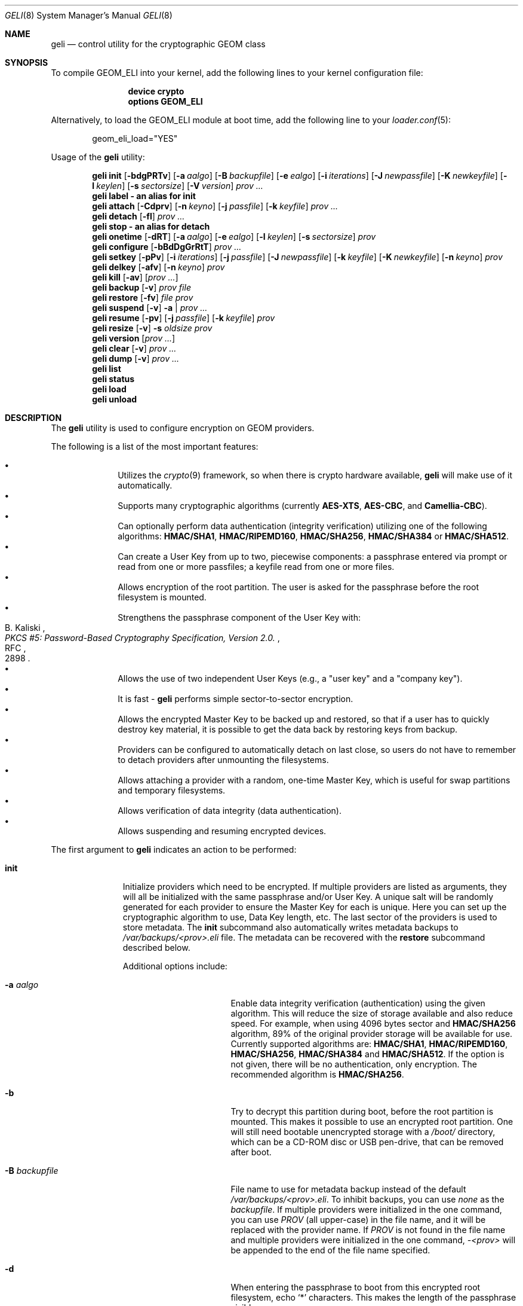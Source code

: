 .\" Copyright (c) 2005-2019 Pawel Jakub Dawidek <pawel@dawidek.net>
.\" All rights reserved.
.\"
.\" Redistribution and use in source and binary forms, with or without
.\" modification, are permitted provided that the following conditions
.\" are met:
.\" 1. Redistributions of source code must retain the above copyright
.\"    notice, this list of conditions and the following disclaimer.
.\" 2. Redistributions in binary form must reproduce the above copyright
.\"    notice, this list of conditions and the following disclaimer in the
.\"    documentation and/or other materials provided with the distribution.
.\"
.\" THIS SOFTWARE IS PROVIDED BY THE AUTHORS AND CONTRIBUTORS ``AS IS'' AND
.\" ANY EXPRESS OR IMPLIED WARRANTIES, INCLUDING, BUT NOT LIMITED TO, THE
.\" IMPLIED WARRANTIES OF MERCHANTABILITY AND FITNESS FOR A PARTICULAR PURPOSE
.\" ARE DISCLAIMED.  IN NO EVENT SHALL THE AUTHORS OR CONTRIBUTORS BE LIABLE
.\" FOR ANY DIRECT, INDIRECT, INCIDENTAL, SPECIAL, EXEMPLARY, OR CONSEQUENTIAL
.\" DAMAGES (INCLUDING, BUT NOT LIMITED TO, PROCUREMENT OF SUBSTITUTE GOODS
.\" OR SERVICES; LOSS OF USE, DATA, OR PROFITS; OR BUSINESS INTERRUPTION)
.\" HOWEVER CAUSED AND ON ANY THEORY OF LIABILITY, WHETHER IN CONTRACT, STRICT
.\" LIABILITY, OR TORT (INCLUDING NEGLIGENCE OR OTHERWISE) ARISING IN ANY WAY
.\" OUT OF THE USE OF THIS SOFTWARE, EVEN IF ADVISED OF THE POSSIBILITY OF
.\" SUCH DAMAGE.
.\"
.\" $NQC$
.\"
.Dd April 18, 2022
.Dt GELI 8
.Os
.Sh NAME
.Nm geli
.Nd "control utility for the cryptographic GEOM class"
.Sh SYNOPSIS
To compile GEOM_ELI into your kernel, add the following lines to your kernel
configuration file:
.Bd -ragged -offset indent
.Cd "device crypto"
.Cd "options GEOM_ELI"
.Ed
.Pp
Alternatively, to load the GEOM_ELI module at boot time, add the following line
to your
.Xr loader.conf 5 :
.Bd -literal -offset indent
geom_eli_load="YES"
.Ed
.Pp
.No Usage of the Nm
utility:
.Pp
.Nm
.Cm init
.Op Fl bdgPRTv
.Op Fl a Ar aalgo
.Op Fl B Ar backupfile
.Op Fl e Ar ealgo
.Op Fl i Ar iterations
.Op Fl J Ar newpassfile
.Op Fl K Ar newkeyfile
.Op Fl l Ar keylen
.Op Fl s Ar sectorsize
.Op Fl V Ar version
.Ar prov ...
.Nm
.Cm label - an alias for
.Cm init
.Nm
.Cm attach
.Op Fl Cdprv
.Op Fl n Ar keyno
.Op Fl j Ar passfile
.Op Fl k Ar keyfile
.Ar prov ...
.Nm
.Cm detach
.Op Fl fl
.Ar prov ...
.Nm
.Cm stop - an alias for
.Cm detach
.Nm
.Cm onetime
.Op Fl dRT
.Op Fl a Ar aalgo
.Op Fl e Ar ealgo
.Op Fl l Ar keylen
.Op Fl s Ar sectorsize
.Ar prov
.Nm
.Cm configure
.Op Fl bBdDgGrRtT
.Ar prov ...
.Nm
.Cm setkey
.Op Fl pPv
.Op Fl i Ar iterations
.Op Fl j Ar passfile
.Op Fl J Ar newpassfile
.Op Fl k Ar keyfile
.Op Fl K Ar newkeyfile
.Op Fl n Ar keyno
.Ar prov
.Nm
.Cm delkey
.Op Fl afv
.Op Fl n Ar keyno
.Ar prov
.Nm
.Cm kill
.Op Fl av
.Op Ar prov ...
.Nm
.Cm backup
.Op Fl v
.Ar prov
.Ar file
.Nm
.Cm restore
.Op Fl fv
.Ar file
.Ar prov
.Nm
.Cm suspend
.Op Fl v
.Fl a | Ar prov ...
.Nm
.Cm resume
.Op Fl pv
.Op Fl j Ar passfile
.Op Fl k Ar keyfile
.Ar prov
.Nm
.Cm resize
.Op Fl v
.Fl s Ar oldsize
.Ar prov
.Nm
.Cm version
.Op Ar prov ...
.Nm
.Cm clear
.Op Fl v
.Ar prov ...
.Nm
.Cm dump
.Op Fl v
.Ar prov ...
.Nm
.Cm list
.Nm
.Cm status
.Nm
.Cm load
.Nm
.Cm unload
.Sh DESCRIPTION
The
.Nm
utility is used to configure encryption on GEOM providers.
.Pp
The following is a list of the most important features:
.Pp
.Bl -bullet -offset indent -compact
.It
Utilizes the
.Xr crypto 9
framework, so when there is crypto hardware available,
.Nm
will make use of it automatically.
.It
Supports many cryptographic algorithms (currently
.Nm AES-XTS ,
.Nm AES-CBC ,
and
.Nm Camellia-CBC ) .
.It
Can optionally perform data authentication (integrity verification) utilizing
one of the following algorithms:
.Nm HMAC/SHA1 ,
.Nm HMAC/RIPEMD160 ,
.Nm HMAC/SHA256 ,
.Nm HMAC/SHA384
or
.Nm HMAC/SHA512 .
.It
Can create a User Key from up to two, piecewise components: a passphrase
entered via prompt or read from one or more passfiles; a keyfile read from
one or more files.
.It
Allows encryption of the root partition.
The user is asked for the passphrase before the root filesystem is mounted.
.It
Strengthens the passphrase component of the User Key with:
.Rs
.%A B. Kaliski
.%T "PKCS #5: Password-Based Cryptography Specification, Version 2.0."
.%R RFC
.%N 2898
.Re
.It
Allows the use of two independent User Keys (e.g., a
.Qq "user key"
and a
.Qq "company key" ) .
.It
It is fast -
.Nm
performs simple sector-to-sector encryption.
.It
Allows the encrypted Master Key to be backed up and restored,
so that if a user has to quickly destroy key material,
it is possible to get the data back by restoring keys from
backup.
.It
Providers can be configured to automatically detach on last close,
so users do not have to remember to detach providers after unmounting
the filesystems.
.It
Allows attaching a provider with a random, one-time Master Key,
which is useful for swap partitions and temporary filesystems.
.It
Allows verification of data integrity (data authentication).
.It
Allows suspending and resuming encrypted devices.
.El
.Pp
The first argument to
.Nm
indicates an action to be performed:
.Bl -tag -width ".Cm configure"
.It Cm init
Initialize providers which need to be encrypted.
If multiple providers are listed as arguments, they will all be initialized
with the same passphrase and/or User Key.
A unique salt will be randomly generated for each provider to ensure the
Master Key for each is unique.
Here you can set up the cryptographic algorithm to use, Data Key length,
etc.
The last sector of the providers is used to store metadata.
The
.Cm init
subcommand also automatically writes metadata backups to
.Pa /var/backups/<prov>.eli
file.
The metadata can be recovered with the
.Cm restore
subcommand described below.
.Pp
Additional options include:
.Bl -tag -width ".Fl J Ar newpassfile"
.It Fl a Ar aalgo
Enable data integrity verification (authentication) using the given algorithm.
This will reduce the size of storage available and also reduce speed.
For example, when using 4096 bytes sector and
.Nm HMAC/SHA256
algorithm, 89% of the original provider storage will be available for use.
Currently supported algorithms are:
.Nm HMAC/SHA1 ,
.Nm HMAC/RIPEMD160 ,
.Nm HMAC/SHA256 ,
.Nm HMAC/SHA384
and
.Nm HMAC/SHA512 .
If the option is not given, there will be no authentication, only encryption.
The recommended algorithm is
.Nm HMAC/SHA256 .
.It Fl b
Try to decrypt this partition during boot, before the root partition is mounted.
This makes it possible to use an encrypted root partition.
One will still need bootable unencrypted storage with a
.Pa /boot/
directory, which can be a CD-ROM disc or USB pen-drive, that can be removed
after boot.
.It Fl B Ar backupfile
File name to use for metadata backup instead of the default
.Pa /var/backups/<prov>.eli .
To inhibit backups, you can use
.Pa none
as the
.Ar backupfile .
If multiple providers were initialized in the one command, you can use
.Pa PROV
(all upper-case) in the file name, and it will be replaced with the provider
name.
If
.Pa PROV
is not found in the file name and multiple providers were initialized in the
one command,
.Pa -<prov>
will be appended to the end of the file name specified.
.It Fl d
When entering the passphrase to boot from this encrypted root filesystem, echo
.Ql *
characters.
This makes the length of the passphrase visible.
.It Fl e Ar ealgo
Encryption algorithm to use.
Currently supported algorithms are:
.Nm AES-XTS ,
.Nm AES-CBC ,
.Nm Camellia-CBC ,
and
.Nm NULL .
The default and recommended algorithm is
.Nm AES-XTS .
.Nm NULL
is unencrypted.
.It Fl g
Enable booting from this encrypted root filesystem.
The boot loader prompts for the passphrase and loads
.Xr loader 8
from the encrypted partition.
.It Fl i Ar iterations
Number of iterations to use with PKCS#5v2 when processing User Key
passphrase component.
If this option is not specified,
.Nm
will find the number of iterations which is equal to 2 seconds of crypto work.
If 0 is given, PKCS#5v2 will not be used.
PKCS#5v2 processing is performed once, after all parts of the passphrase
component have been read.
.It Fl J Ar newpassfile
Specifies a file which contains the passphrase component of the User Key
(or part of it).
If
.Ar newpassfile
is given as -, standard input will be used.
Only the first line (excluding new-line character) is taken from the given file.
This argument can be specified multiple times, which has the effect of
reassembling a single passphrase split across multiple files.
Cannot be combined with the
.Fl P
option.
.It Fl K Ar newkeyfile
Specifies a file which contains the keyfile component of the User Key
(or part of it).
If
.Ar newkeyfile
is given as -, standard input will be used.
This argument can be specified multiple times, which has the effect of
reassembling a single keyfile split across multiple keyfile parts.
.It Fl l Ar keylen
Data Key length to use with the given cryptographic algorithm.
If the length is not specified, the selected algorithm uses its
.Em default
key length.
.Bl -ohang -offset indent
.It Nm AES-XTS
.Em 128 ,
256
.It Nm AES-CBC , Nm Camellia-CBC
.Em 128 ,
192,
256
.El
.It Fl P
Do not use a passphrase as a component of the User Key.
Cannot be combined with the
.Fl J
option.
.It Fl s Ar sectorsize
Change decrypted provider's sector size.
Increasing the sector size allows increased performance,
because encryption/decryption which requires an initialization vector
is done per sector; fewer sectors means less computational work.
.It Fl R
Turn off automatic expansion.
By default, if the underlying provider grows, the encrypted provider will
grow automatically too.
The metadata will be moved to the new location.
If automatic expansion if turned off and the underlying provider changes
size, attaching encrypted provider will no longer be possible as the metadata
will no longer be located in the last sector.
In this case
.Nm GELI
will only log the previous size of the underlying provider, so metadata can
be found easier, if resize was done by mistake.
.It Fl T
Don't pass through
.Dv BIO_DELETE
calls (i.e., TRIM/UNMAP).
This can prevent an attacker from knowing how much space you're actually
using and which sectors contain live data, but will also prevent the
backing store (SSD, etc) from reclaiming space you're not using, which
may degrade its performance and lifespan.
The underlying provider may or may not actually obliterate the deleted
sectors when TRIM is enabled, so it should not be considered to add any
security.
.It Fl V Ar version
Metadata version to use.
This option is helpful when creating a provider that may be used by older
.Nm FreeBSD/GELI
versions.
Consult the
.Sx HISTORY
section to find which metadata version is supported by which
.Fx
version.
Note that using an older version of metadata may limit the number of
features available.
.El
.It Cm attach
Attach the given providers.
The encrypted Master Keys are loaded from the metadata and decrypted
using the given passphrase/keyfile and new GEOM providers are created
using the specified provider names.
A
.Qq .eli
suffix is added to the user specified provider names.
Multiple providers can only be attached with a single
.Cm attach
command if they all have the same passphrase and keyfiles.
.Pp
Additional options include:
.Bl -tag -width ".Fl j Ar passfile"
.It Fl C
Do a dry-run decryption.
This is useful to verify passphrase and keyfile without decrypting the device.
.It Fl d
If specified, the decrypted providers are detached automatically on last close,
so the user does not have to remember to detach
providers after unmounting the filesystems.
This only works when providers were opened for writing, and will not work if
the filesystems on the providers were mounted read-only.
Probably a better choice is the
.Fl l
option for the
.Cm detach
subcommand.
.It Fl n Ar keyno
Specifies the index number of the Master Key copy to use (could be 0 or 1).
If the index number is not provided all keys will be tested.
.It Fl j Ar passfile
Specifies a file which contains the passphrase component of the User Key
(or part of it).
For more information see the description of the
.Fl J
option for the
.Cm init
subcommand.
The same passfiles are used for all listed providers.
.It Fl k Ar keyfile
Specifies a file which contains the keyfile component of the User Key
(or part of it).
For more information see the description of the
.Fl K
option for the
.Cm init
subcommand.
The same keyfiles are used for all listed providers.
.It Fl p
Do not use a passphrase as a component of the User Keys.
Cannot be combined with the
.Fl j
option.
.It Fl r
Attach read-only providers.
They are not opened for writing.
.El
.It Cm detach
Detach the given providers, which means remove the devfs entry
and clear the Master Key and Data Keys from memory.
.Pp
Additional options include:
.Bl -tag -width ".Fl f"
.It Fl f
Force detach - detach even if the provider is open.
.It Fl l
Mark provider to detach on last close, after the last filesystem has been
unmounted.
If this option is specified, the provider will not be detached
while it is open, but will be automatically detached when it is closed for the
last time even if it was only opened for reading.
.El
.It Cm onetime
Attach the given providers with a random, one-time (ephemeral) Master Key.
The command can be used to encrypt swap partitions or temporary filesystems.
.Pp
Additional options include:
.Bl -tag -width ".Fl a Ar sectorsize"
.It Fl a Ar aalgo
Enable data integrity verification (authentication).
For more information, see the description of the
.Cm init
subcommand.
.It Fl e Ar ealgo
Encryption algorithm to use.
For more information, see the description of the
.Cm init
subcommand.
.It Fl d
Detach on last close, after the last filesystem has been unmounted.
Note: this option is not usable for temporary filesystems as the provider is
detached after the filesystem has been created.
It still can, and should, be used for swap partitions.
For more information, see the description of the
.Cm attach
subcommand.
.It Fl l Ar keylen
Data Key length to use with the given cryptographic algorithm.
For more information, see the description of the
.Cm init
subcommand.
.It Fl s Ar sectorsize
Change decrypted provider's sector size.
For more information, see the description of the
.Cm init
subcommand.
.It Fl R
Turn off automatic expansion.
For more information, see the description of the
.Cm init
subcommand.
.It Fl T
Disable TRIM/UNMAP passthru.
For more information, see the description of the
.Cm init
subcommand.
.El
.It Cm configure
Change configuration of the given providers.
.Pp
Additional options include:
.Bl -tag -width ".Fl b"
.It Fl b
Set the BOOT flag on the given providers.
For more information, see the description of the
.Cm init
subcommand.
.It Fl B
Remove the BOOT flag from the given providers.
.It Fl d
When entering the passphrase to boot from this encrypted root filesystem, echo
.Ql *
characters.
This makes the length of the passphrase visible.
.It Fl D
Disable echoing of any characters when a passphrase is entered to boot from this
encrypted root filesystem.
This hides the passphrase length.
.It Fl g
Enable booting from this encrypted root filesystem.
The boot loader prompts for the passphrase and loads
.Xr loader 8
from the encrypted partition.
.It Fl G
Deactivate booting from this encrypted root partition.
.It Fl r
Turn on automatic expansion.
For more information, see the description of the
.Cm init
subcommand.
.It Fl R
Turn off automatic expansion.
.It Fl t
Enable TRIM/UNMAP passthru.
For more information, see the description of the
.Cm init
subcommand.
.It Fl T
Disable TRIM/UNMAP passthru.
.El
.It Cm setkey
Install a copy of the Master Key into the selected slot, encrypted with
a new User Key.
If the selected slot is populated, replace the existing copy.
A provider has one Master Key, which can be stored in one or both slots,
each encrypted with an independent User Key.
With the
.Cm init
subcommand, only key number 0 is initialized.
The User Key can be changed at any time: for an attached provider,
for a detached provider, or on the backup file.
When a provider is attached, the user does not have to provide
an existing passphrase/keyfile.
.Pp
Additional options include:
.Bl -tag -width ".Fl J Ar newpassfile"
.It Fl i Ar iterations
Number of iterations to use with PKCS#5v2.
If 0 is given, PKCS#5v2 will not be used.
To be able to use this option with the
.Cm setkey
subcommand, only one key has to be defined and this key must be changed.
.It Fl j Ar passfile
Specifies a file which contains the passphrase component of a current User Key
(or part of it).
.It Fl J Ar newpassfile
Specifies a file which contains the passphrase component of the new User Key
(or part of it).
.It Fl k Ar keyfile
Specifies a file which contains the keyfile component of a current User Key
(or part of it).
.It Fl K Ar newkeyfile
Specifies a file which contains the keyfile component of the new User Key
(or part of it).
.It Fl n Ar keyno
Specifies the index number of the Master Key copy to change (could be 0 or 1).
If the provider is attached and no key number is given, the key
used for attaching the provider will be changed.
If the provider is detached (or we are operating on a backup file)
and no key number is given, the first Master Key copy to be successfully
decrypted with the provided User Key passphrase/keyfile will be changed.
.It Fl p
Do not use a passphrase as a component of the current User Key.
Cannot be combined with the
.Fl j
option.
.It Fl P
Do not use a passphrase as a component of the new User Key.
Cannot be combined with the
.Fl J
option.
.El
.It Cm delkey
Destroy (overwrite with random data) the selected Master Key copy.
If one is destroying keys for an attached provider, the provider
will not be detached even if all copies of the Master Key are destroyed.
It can even be rescued with the
.Cm setkey
subcommand because the Master Key is still in memory.
.Pp
Additional options include:
.Bl -tag -width ".Fl a Ar keyno"
.It Fl a
Destroy all copies of the Master Key (does not need
.Fl f
option).
.It Fl f
Force key destruction.
This option is needed to destroy the last copy of the Master Key.
.It Fl n Ar keyno
Specifies the index number of the Master Key copy.
If the provider is attached and no key number is given, the key
used for attaching the provider will be destroyed.
If provider is detached (or we are operating on a backup file) the key number
has to be given.
.El
.It Cm kill
This command should be used only in emergency situations.
It will destroy all copies of the Master Key on a given provider and will
detach it forcibly (if it is attached).
This is absolutely a one-way command - if you do not have a metadata
backup, your data is gone for good.
In case the provider was attached with the
.Fl r
flag, the keys will not be destroyed, only the provider will be detached.
.Pp
Additional options include:
.Bl -tag -width ".Fl a"
.It Fl a
If specified, all currently attached providers will be killed.
.El
.It Cm backup
Backup metadata from the given provider to the given file.
.It Cm restore
Restore metadata from the given file to the given provider.
.Pp
Additional options include:
.Bl -tag -width ".Fl f"
.It Fl f
Metadata contains the size of the provider to ensure that the correct
partition or slice is attached.
If an attempt is made to restore metadata to a provider that has a different
size,
.Nm
will refuse to restore the data unless the
.Fl f
switch is used.
If the partition or slice has been grown, the
.Cm resize
subcommand should be used rather than attempting to relocate the metadata
through
.Cm backup
and
.Cm restore .
.El
.It Cm suspend
Suspend device by waiting for all inflight requests to finish, clearing all
sensitive information such as the Master Key and Data Keys from kernel memory,
and blocking all further I/O requests until the
.Cm resume
subcommand is executed.
This functionality is useful for laptops.
Suspending a laptop should not leave an encrypted device attached.
The
.Cm suspend
subcommand can be used rather than closing all files and directories from
filesystems on the encrypted device, unmounting the filesystem, and
detaching the device.
Any access to the encrypted device will be blocked until the Master Key is
reloaded through the
.Cm resume
subcommand.
Thus there is no need to close nor unmount anything.
The
.Cm suspend
subcommand does not work with devices created with the
.Cm onetime
subcommand.
Please note that sensitive data might still be present in memory locations
such as the filesystem cache after suspending an encrypted device.
.Pp
Additional options include:
.Bl -tag -width ".Fl a"
.It Fl a
Suspend all
.Nm
devices.
.El
.It Cm resume
Resume previously suspended device.
The caller must ensure that executing this subcommand does not access the
suspended device, leading to a deadlock.
For example, suspending a device which contains the filesystem where the
.Nm
utility is stored is a bad idea.
.Pp
Additional options include:
.Bl -tag -width ".Fl j Ar passfile"
.It Fl j Ar passfile
Specifies a file which contains the passphrase component of the User Key,
or part of it.
For more information see the description of the
.Fl J
option for the
.Cm init
subcommand.
.It Fl k Ar keyfile
Specifies a file which contains the keyfile component of the User Key,
or part of it.
For more information see the description of the
.Fl K
option for the
.Cm init
subcommand.
.It Fl p
Do not use a passphrase as a component of the User Key.
Cannot be combined with the
.Fl j
option.
.El
.It Cm resize
Inform
.Nm
that the provider has been resized.
The old metadata block is relocated to the correct position at the end of the
provider and the provider size is updated.
.Pp
Additional options include:
.Bl -tag -width ".Fl s Ar oldsize"
.It Fl s Ar oldsize
The size of the provider before it was resized.
.El
.It Cm version
If no arguments are given, the
.Cm version
subcommand will print the version of
.Nm
userland utility as well as the version of the
.Nm ELI
GEOM class.
.Pp
If GEOM providers are specified, the
.Cm version
subcommand will print metadata version used by each of them.
.It Cm clear
Clear metadata from the given providers.
.Em WARNING :
This will erase with zeros the encrypted Master Key copies stored in the
metadata.
.It Cm dump
Dump metadata stored on the given providers.
.It Cm list
See
.Xr geom 8 .
.It Cm status
See
.Xr geom 8 .
.It Cm load
See
.Xr geom 8 .
.It Cm unload
See
.Xr geom 8 .
.El
.Pp
Additional options include:
.Bl -tag -width ".Fl v"
.It Fl v
Be more verbose.
.El
.Sh KEY SUMMARY
.Ss Master Key
Upon
.Cm init ,
the
.Nm
utility generates a random Master Key for the provider.
The Master Key never changes during the lifetime of the provider.
Each copy of the provider metadata, active or backed up to a file, can store
up to two, independently-encrypted copies of the Master Key.
.Ss User Key
Each stored copy of the Master Key is encrypted with a User Key, which
is generated by the
.Nm
utility from a passphrase and/or a keyfile.
The
.Nm
utility first reads all parts of the keyfile in the order specified on the
command line, then reads all parts of the stored passphrase in the order
specified on the command line.
If no passphrase parts are specified, the system prompts the user to enter
the passphrase.
The passphrase is optionally strengthened by PKCS#5v2.
The User Key is a digest computed over the concatenated keyfile and passphrase.
.Ss Data Key
During operation, one or more Data Keys are deterministically derived by
the kernel from the Master Key and cached in memory.
The number of Data Keys used by a given provider, and the way they are
derived, depend on the GELI version and whether the provider is configured to
use data authentication.
.Sh SYSCTL VARIABLES
The following
.Xr sysctl 8
variables can be used to control the behavior of the
.Nm ELI
GEOM class.
The default value is shown next to each variable.
Some variables can also be set in
.Pa /boot/loader.conf .
.Bl -tag -width indent
.It Va kern.geom.eli.version
Version number of the
.Nm ELI
GEOM class.
.It Va kern.geom.eli.debug : No 0
Debug level of the
.Nm ELI
GEOM class.
This can be set to a number between 0 and 3 inclusive.
If set to 0, minimal debug information is printed.
If set to 3, the
maximum amount of debug information is printed.
.It Va kern.geom.eli.tries : No 3
Number of times a user is asked for the passphrase.
This is only used for providers which are attached on boot,
before the root filesystem is mounted.
If set to 0, attaching providers on boot will be disabled.
This variable should be set in
.Pa /boot/loader.conf .
.It Va kern.geom.eli.overwrites : No 5
Specifies how many times the Master Key is overwritten
with random values when it is destroyed.
After this operation it is filled with zeros.
.It Va kern.geom.eli.visible_passphrase : No 0
If set to 1, the passphrase entered on boot will be visible.
This alternative should be used with caution as the entered
passphrase can be logged and exposed via
.Xr dmesg 8 .
This variable should be set in
.Pa /boot/loader.conf .
.It Va kern.geom.eli.threads : No 0
Specifies how many kernel threads should be used for doing software
cryptography.
Its purpose is to increase performance on SMP systems.
If set to 0, a CPU-pinned thread will be started for every active CPU.
.It Va kern.geom.eli.batch : No 0
When set to 1, can speed-up crypto operations by using batching.
Batching reduces the number of interrupts by responding to a group of
crypto requests with one interrupt.
The crypto card and the driver has to support this feature.
.It Va kern.geom.eli.key_cache_limit : No 8192
Specifies how many Data Keys to cache.
The default limit
(8192 keys) will allow caching of all keys for a 4TB provider with 512 byte
sectors and will take around 1MB of memory.
.It Va kern.geom.eli.key_cache_hits
Reports how many times we were looking up a Data Key and it was already in
cache.
This sysctl is not updated for providers that need fewer Data Keys than
the limit specified in
.Va kern.geom.eli.key_cache_limit .
.It Va kern.geom.eli.key_cache_misses
Reports how many times we were looking up a Data Key and it was not in cache.
This sysctl is not updated for providers that need fewer Data Keys than the limit
specified in
.Va kern.geom.eli.key_cache_limit .
.Va kern.geom.eli.unmapped_io
Enable support for unmapped I/O buffers, currently implemented only on 64-bit
platforms.
This is an optimization which reduces the overhead of I/O processing.
This variable is intended for debugging purposes and must be set in
.Pa /boot/loader.conf .
.El
.Sh EXIT STATUS
Exit status is 0 on success, and 1 if the command fails.
.Sh EXAMPLES
Initialize a provider which is going to be encrypted with a
passphrase and random data from a file on the user's pen drive.
Use 4kB sector size.
Attach the provider, create a filesystem, and mount it.
Do the work.
Unmount the provider and detach it:
.Bd -literal -offset indent
# dd if=/dev/random of=/mnt/pendrive/da2.key bs=64 count=1
# geli init -s 4096 -K /mnt/pendrive/da2.key /dev/da2
Enter new passphrase:
Reenter new passphrase:
# geli attach -k /mnt/pendrive/da2.key /dev/da2
Enter passphrase:
# dd if=/dev/random of=/dev/da2.eli bs=1m
# newfs /dev/da2.eli
# mount /dev/da2.eli /mnt/secret
\&...
# umount /mnt/secret
# geli detach da2.eli
.Ed
.Pp
Create an encrypted provider, but use two User Keys:
one for your employee and one for you as the company's security officer
(so it is not a tragedy if the employee
.Qq accidentally
forgets his passphrase):
.Bd -literal -offset indent
# geli init /dev/da2
Enter new passphrase:	(enter security officer's passphrase)
Reenter new passphrase:
# geli setkey -n 1 /dev/da2
Enter passphrase:	(enter security officer's passphrase)
Enter new passphrase:	(let your employee enter his passphrase ...)
Reenter new passphrase:	(... twice)
.Ed
.Pp
You are the security officer in your company.
Create an encrypted provider for use by the user, but remember that users
forget their passphrases, so backup the Master Key with your own random key:
.Bd -literal -offset indent
# dd if=/dev/random of=/mnt/pendrive/keys/`hostname` bs=64 count=1
# geli init -P -K /mnt/pendrive/keys/`hostname` /dev/ada0s1e
# geli backup /dev/ada0s1e /mnt/pendrive/backups/`hostname`
(use key number 0, so the encrypted Master Key will be re-encrypted by this)
# geli setkey -n 0 -k /mnt/pendrive/keys/`hostname` /dev/ada0s1e
(allow the user to enter his passphrase)
Enter new passphrase:
Reenter new passphrase:
.Ed
.Pp
Encrypted swap partition setup:
.Bd -literal -offset indent
# dd if=/dev/random of=/dev/ada0s1b bs=1m
# geli onetime -d ada0s1b
# swapon /dev/ada0s1b.eli
.Ed
.Pp
The example below shows how to configure two providers which will be attached
on boot, before the root filesystem is mounted.
One of them is using passphrase and three keyfile parts and the other is
using only a keyfile in one part:
.Bd -literal -offset indent
# dd if=/dev/random of=/dev/da0 bs=1m
# dd if=/dev/random of=/boot/keys/da0.key0 bs=32k count=1
# dd if=/dev/random of=/boot/keys/da0.key1 bs=32k count=1
# dd if=/dev/random of=/boot/keys/da0.key2 bs=32k count=1
# geli init -b -K /boot/keys/da0.key0 -K /boot/keys/da0.key1 -K /boot/keys/da0.key2 da0
Enter new passphrase:
Reenter new passphrase:
# dd if=/dev/random of=/dev/da1s3a bs=1m
# dd if=/dev/random of=/boot/keys/da1s3a.key bs=128k count=1
# geli init -b -P -K /boot/keys/da1s3a.key da1s3a
.Ed
.Pp
The providers are initialized, now we have to add these lines to
.Pa /boot/loader.conf :
.Bd -literal -offset indent
geli_da0_keyfile0_load="YES"
geli_da0_keyfile0_type="da0:geli_keyfile0"
geli_da0_keyfile0_name="/boot/keys/da0.key0"
geli_da0_keyfile1_load="YES"
geli_da0_keyfile1_type="da0:geli_keyfile1"
geli_da0_keyfile1_name="/boot/keys/da0.key1"
geli_da0_keyfile2_load="YES"
geli_da0_keyfile2_type="da0:geli_keyfile2"
geli_da0_keyfile2_name="/boot/keys/da0.key2"

geli_da1s3a_keyfile0_load="YES"
geli_da1s3a_keyfile0_type="da1s3a:geli_keyfile0"
geli_da1s3a_keyfile0_name="/boot/keys/da1s3a.key"
.Ed
.Pp
If there is only one keyfile, the index might be omitted:
.Bd -literal -offset indent
geli_da1s3a_keyfile_load="YES"
geli_da1s3a_keyfile_type="da1s3a:geli_keyfile"
geli_da1s3a_keyfile_name="/boot/keys/da1s3a.key"
.Ed
.Pp
By convention, these loader variables are called
.Sm off
.Va geli_ No < Ar device No > Va _load .
.Sm on
However, the actual name prefix before
.Va _load , _type ,
or
.Va _name
does not matter.
At boot time, the
.Nm
module searches through all
.Sm off
.No < Va prefix No > Va _type No -like
.Sm on
variables that have a value of
.Sm off
.Dq < Ar device No > :geli_keyfile .
.Sm on
The paths to keyfiles are then extracted from
.Sm off
.No < Ar prefix No > Va _name
.Sm on
variables.
In the example above,
.Ar prefix
is
.Dq Li geli_da1s3a_keyfile .
.Pp
Not only configure encryption, but also data integrity verification using
.Nm HMAC/SHA256 .
.Bd -literal -offset indent
# geli init -a hmac/sha256 -s 4096 /dev/da0
Enter new passphrase:
Reenter new passphrase:
# geli attach /dev/da0
Enter passphrase:
# dd if=/dev/random of=/dev/da0.eli bs=1m
# newfs /dev/da0.eli
# mount /dev/da0.eli /mnt/secret
.Ed
.Pp
.Cm geli
writes the metadata backup by default to the
.Pa /var/backups/<prov>.eli
file.
If the metadata is lost in any way (e.g., by accidental overwrite), it can be restored.
Consider the following situation:
.Bd -literal -offset indent
# geli init /dev/da0
Enter new passphrase:
Reenter new passphrase:

Metadata backup can be found in /var/backups/da0.eli and
can be restored with the following command:

	# geli restore /var/backups/da0.eli /dev/da0

# geli clear /dev/da0
# geli attach /dev/da0
geli: Cannot read metadata from /dev/da0: Invalid argument.
# geli restore /var/backups/da0.eli /dev/da0
# geli attach /dev/da0
Enter passphrase:
.Ed
.Pp
If an encrypted filesystem is extended, it is necessary to relocate and
update the metadata:
.Bd -literal -offset indent
# gpart create -s GPT ada0
# gpart add -s 1g -t freebsd-ufs -i 1 ada0
# geli init -K keyfile -P ada0p1
# gpart resize -s 2g -i 1 ada0
# geli resize -s 1g ada0p1
# geli attach -k keyfile -p ada0p1
.Ed
.Pp
Initialize provider with the passphrase split into two files.
The provider can be attached using those two files or by entering
.Dq foobar
as the passphrase at the
.Nm
prompt:
.Bd -literal -offset indent
# echo foo > da0.pass0
# echo bar > da0.pass1
# geli init -J da0.pass0 -J da0.pass1 da0
# geli attach -j da0.pass0 -j da0.pass1 da0
# geli detach da0
# geli attach da0
Enter passphrase: foobar
.Ed
.Pp
Suspend all
.Nm
devices on a laptop, suspend the laptop, then resume devices one by one after
resuming the laptop:
.Bd -literal -offset indent
# geli suspend -a
# zzz
<resume your laptop>
# geli resume -p -k keyfile gpt/secret
# geli resume gpt/private
Enter passphrase:
.Ed
.Pp
To create a
.Nm
encrypted filesystem with a file as storage device follow this example.
First a file named private0 is created in
.Pa /usr
and attached as a memory disk like
.Pa /dev/md0
for example.
.Bd -literal -offset indent
# dd if=/dev/zero of=/usr/private0 bs=1m count=256
# chmod 0600 /usr/private0
# mdconfig -t vnode -f /usr/private0
.Ed
.Pp
It is recommended to place the following line in
.Xr rc.conf 5
to have the memory disk automatically created during boot.
.Bd -literal -offset indent
mdconfig_md0="-t vnode -f /usr/private0"
.Ed
.Pp
After
.Pa /dev/md0
is created a random key has to be generated and stored in a secure location,
like
.Pa /root
for example.
This key should be protected by a passphrase, which
is requested when geli init is called.
.Bd -literal -offset indent
# dd if=/dev/random of=/root/private0.key bs=64 count=1
# geli init -K /root/private0.key -s 4096 /dev/md0
Enter new passphrase:
Reenter new passphrase:
# geli attach -k /root/private0.key /dev/md0
Enter passphrase:
# dd if=/dev/random of=/dev/md0.eli bs=1m
.Ed
.Pp
Once the initialization of the
.Pa /dev/md0.eli
device is ready create a UFS filesystem and mount it for example in
.Pa /private .
.Bd -literal -offset indent
# newfs /dev/md0.eli
# mount /dev/md0.eli /private
.Ed
.Pp
After a system reboot the
.Nm
device can be mounted again with the following commands.
The call of geli attach will ask for the passphrase.
It is recommended to do this procedure after the boot, because otherwise
the boot process would be waiting for the passphrase input.
.Bd -literal -offset indent
# geli attach -k /root/private0.key /dev/md0
Enter passphrase:
# mount /dev/md0.eli /private
.Ed
.Sh ENCRYPTION MODES
.Nm
supports two encryption modes:
.Nm XTS ,
which was standardized as
.Nm IEEE P1619
and
.Nm CBC
with unpredictable IV.
The
.Nm CBC
mode used by
.Nm
is very similar to the mode
.Nm ESSIV .
.Sh DATA AUTHENTICATION
.Nm
can verify data integrity when an authentication algorithm is specified.
When data corruption/modification is detected,
.Nm
will not return any data, but instead will return an error
.Pq Er EINVAL .
The offset and size of the corrupted data will be printed on the console.
It is important to know against which attacks
.Nm
provides protection for your data.
If data is modified in-place or copied from one place on the disk
to another even without modification,
.Nm
should be able to detect such a change.
If an attacker can remember the encrypted data, he can overwrite any future
changes with the data he owns without it being noticed.
In other words
.Nm
will not protect your data against replay attacks.
.Pp
It is recommended to write to the whole provider before first use,
in order to make sure that all sectors and their corresponding
checksums are properly initialized into a consistent state.
One can safely ignore data authentication errors that occur immediately
after the first time a provider is attached and before it is
initialized in this way.
.Sh SEE ALSO
.Xr crypto 4 ,
.Xr gbde 4 ,
.Xr geom 4 ,
.Xr loader.conf 5 ,
.Xr gbde 8 ,
.Xr geom 8 ,
.Xr crypto 9
.Sh HISTORY
The
.Nm
utility appeared in
.Fx 6.0 .
Support for the
.Nm Camellia
block cipher was implemented by Yoshisato Yanagisawa in
.Fx 7.0 .
.Pp
Highest
.Nm GELI
metadata version supported by the given
.Fx
version:
.Bl -column -offset indent ".Sy FreeBSD" ".Sy version"
.It Sy FreeBSD Ta Sy GELI
.It Sy version Ta Sy version
.Pp
.It Li 6.0 Ta 0
.It Li 6.1 Ta 0
.It Li 6.2 Ta 3
.It Li 6.3 Ta 3
.It Li 6.4 Ta 3
.Pp
.It Li 7.0 Ta 3
.It Li 7.1 Ta 3
.It Li 7.2 Ta 3
.It Li 7.3 Ta 3
.It Li 7.4 Ta 3
.Pp
.It Li 8.0 Ta 3
.It Li 8.1 Ta 3
.It Li 8.2 Ta 5
.Pp
.It Li 9.0 Ta 6
.Pp
.It Li 10.0 Ta 7
.El
.Sh AUTHORS
.An Pawel Jakub Dawidek Aq Mt pjd@FreeBSD.org

